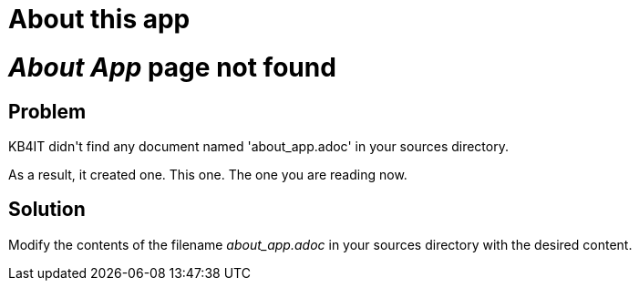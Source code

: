= About this app

:SystemPage: Yes

// END-OF-HEADER. DO NOT MODIFY OR DELETE THIS LINE


++++
<div class="uk-alert-danger" uk-alert>
   <p>
   <h1><i>About App</i> page not found</h1>
   <h2>Problem</h2>
   <p>KB4IT didn't find any document named 'about_app.adoc' in your sources directory.</p>
   <p>As a result, it created one. This one. The one you are reading now.</p>

   <h2>Solution</h2>
   <p>Modify the contents of the filename <i>about_app.adoc</i> in your sources directory with the desired content.</p>
</div>
++++

